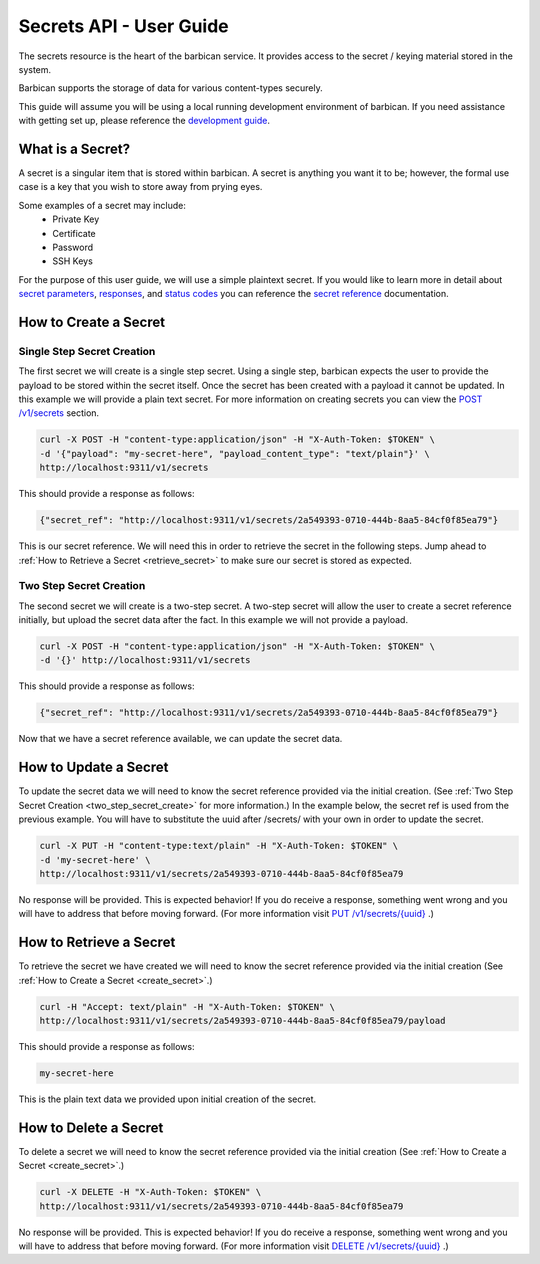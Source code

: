 *************************
Secrets API - User Guide
*************************

The secrets resource is the heart of the barbican service. It provides access
to the secret / keying material stored in the system.

Barbican supports the storage of data for various content-types securely.

This guide will assume you will be using a local running development environment of barbican.
If you need assistance with getting set up, please reference the
`development guide <http://docs.openstack.org/developer/barbican/setup/dev.html>`__.


What is a Secret?
#################

A secret is a singular item that is stored within barbican. A secret is
anything you want it to be; however, the formal use case is a key that you wish
to store away from prying eyes.

Some examples of a secret may include:
  * Private Key
  * Certificate
  * Password
  * SSH Keys

For the purpose of this user guide, we will use a simple plaintext
secret. If you would like to learn more in detail about
`secret parameters <http://docs.openstack.org/developer/barbican/api/reference/secrets.html#secret-parameters>`__,
`responses <http://docs.openstack.org/developer/barbican/api/reference/secrets.html#secret_response_attributes>`__,
and `status codes <http://docs.openstack.org/developer/barbican/api/reference/secrets.html#secret_status_codes>`__
you can reference the
`secret reference <http://docs.openstack.org/developer/barbican/api/reference/secrets.html>`__
documentation.


.. _create_secret:

How to Create a Secret
######################

Single Step Secret Creation
***************************

The first secret we will create is a single step secret. Using a single step,
barbican expects the user to provide the payload to be stored within the secret
itself. Once the secret has been created with a payload it cannot be updated. In
this example we will provide a plain text secret. For more information on creating
secrets you can view the
`POST /v1/secrets <http://docs.openstack.org/developer/barbican/api/reference/secrets.html#post-secrets>`__
section.

.. code-block:: bash

    curl -X POST -H "content-type:application/json" -H "X-Auth-Token: $TOKEN" \
    -d '{"payload": "my-secret-here", "payload_content_type": "text/plain"}' \
    http://localhost:9311/v1/secrets

This should provide a response as follows:

.. code-block:: bash

    {"secret_ref": "http://localhost:9311/v1/secrets/2a549393-0710-444b-8aa5-84cf0f85ea79"}

This is our secret reference. We will need this in order to retrieve the secret in the following steps.
Jump ahead to :ref:`How to Retrieve a Secret <retrieve_secret>` to make sure our secret is
stored as expected.

.. _two_step_secret_create:

Two Step Secret Creation
************************

The second secret we will create is a two-step secret. A two-step secret will
allow the user to create a secret reference initially, but upload the secret
data after the fact. In this example we will not provide a payload.

.. code-block:: bash

    curl -X POST -H "content-type:application/json" -H "X-Auth-Token: $TOKEN" \
    -d '{}' http://localhost:9311/v1/secrets

This should provide a response as follows:

.. code-block:: bash

    {"secret_ref": "http://localhost:9311/v1/secrets/2a549393-0710-444b-8aa5-84cf0f85ea79"}

Now that we have a secret reference available, we can update the secret data.

.. _update_secret:

How to Update a Secret
######################

To update the secret data we will need to know the secret reference provided
via the initial creation. (See :ref:`Two Step Secret Creation <two_step_secret_create>`
for more information.) In the example below, the secret ref is used from the
previous example. You will have to substitute the uuid after /secrets/ with
your own in order to update the secret.

.. code-block:: bash

    curl -X PUT -H "content-type:text/plain" -H "X-Auth-Token: $TOKEN" \
    -d 'my-secret-here' \
    http://localhost:9311/v1/secrets/2a549393-0710-444b-8aa5-84cf0f85ea79

No response will be provided. This is expected behavior! If you do receive a
response, something went wrong and you will have to address that before
moving forward. (For more information visit
`PUT /v1/secrets/{uuid} <http://docs.openstack.org/developer/barbican/api/reference/secrets.html#put-secrets>`__
.)


.. _retrieve_secret:

How to Retrieve a Secret
########################

To retrieve the secret we have created we will need to know the secret reference
provided via the initial creation (See :ref:`How to Create a Secret <create_secret>`.)

.. code-block:: bash

    curl -H "Accept: text/plain" -H "X-Auth-Token: $TOKEN" \
    http://localhost:9311/v1/secrets/2a549393-0710-444b-8aa5-84cf0f85ea79/payload

This should provide a response as follows:

.. code-block:: bash

    my-secret-here

This is the plain text data we provided upon initial creation of the secret.

How to Delete a Secret
######################

To delete a secret we will need to know the secret reference provided via
the initial creation (See :ref:`How to Create a Secret <create_secret>`.)

.. code-block:: bash

    curl -X DELETE -H "X-Auth-Token: $TOKEN" \
    http://localhost:9311/v1/secrets/2a549393-0710-444b-8aa5-84cf0f85ea79

No response will be provided. This is expected behavior! If you do receive a
response, something went wrong and you will have to address that before
moving forward. (For more information visit
`DELETE /v1/secrets/{uuid} <http://docs.openstack.org/developer/barbican/api/reference/secrets.html#delete-secrets>`__
.)
